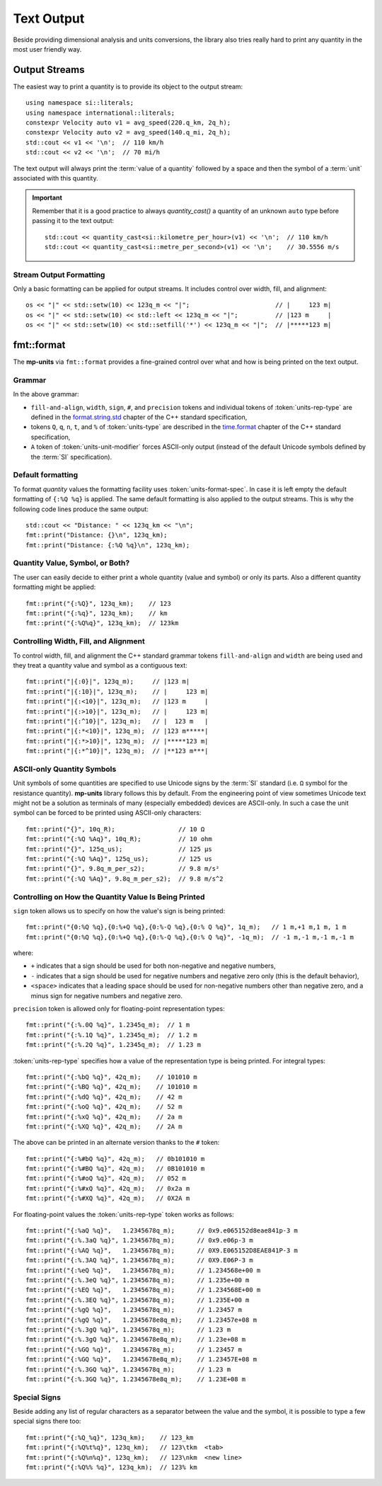 .. namespace:: units

Text Output
===========

Beside providing dimensional analysis and units conversions, the library
also tries really hard to print any quantity in the most user friendly way.

Output Streams
--------------

The easiest way to print a quantity is to provide its object to the output
stream::

    using namespace si::literals;
    using namespace international::literals;
    constexpr Velocity auto v1 = avg_speed(220.q_km, 2q_h);
    constexpr Velocity auto v2 = avg_speed(140.q_mi, 2q_h);
    std::cout << v1 << '\n';  // 110 km/h
    std::cout << v2 << '\n';  // 70 mi/h

The text output will always print the :term:`value of a quantity` followed
by a space and then the symbol of a :term:`unit` associated with this quantity.

.. important::

    Remember that it is a good practice to always `quantity_cast()` a quantity
    of an unknown ``auto`` type before passing it to the text output::

        std::cout << quantity_cast<si::kilometre_per_hour>(v1) << '\n';  // 110 km/h
        std::cout << quantity_cast<si::metre_per_second>(v1) << '\n';    // 30.5556 m/s


Stream Output Formatting
^^^^^^^^^^^^^^^^^^^^^^^^

Only a basic formatting can be applied for output streams. It includes control
over width, fill, and alignment::

    os << "|" << std::setw(10) << 123q_m << "|";                       // |     123 m|
    os << "|" << std::setw(10) << std::left << 123q_m << "|";          // |123 m     |
    os << "|" << std::setw(10) << std::setfill('*') << 123q_m << "|";  // |*****123 m|


fmt::format
-----------

The **mp-units** via ``fmt::format`` provides a fine-grained control over what
and how is being printed on the text output.


Grammar
^^^^^^^

.. productionlist::
    units-format-spec: [fill-and-align] [width] [units-specs]
    units-specs: conversion-spec
               : units-specs conversion-spec
               : units-specs literal-char
    literal-char: any character other than '{' or '}'
    conversion-spec: '%' units-type
    units-type: [units-rep-modifier] 'Q'
              : [units-unit-modifier] 'q'
              : one of "nt%"
    units-rep-modifier: [sign] [#] [precision] [units-rep-type]
    units-rep-type: one of "aAbBdeEfFgGoxX"
    units-unit-modifier: 'A'

In the above grammar:

- ``fill-and-align``, ``width``, ``sign``, ``#``, and ``precision`` tokens and
  individual tokens of :token:`units-rep-type` are defined in the
  `format.string.std <https://wg21.link/format.string.std>`_ chapter of the C++
  standard specification,
- tokens ``Q``, ``q``, ``n``, ``t``, and ``%`` of :token:`units-type` are described
  in the `time.format <https://wg21.link/time.format>`_ chapter of the C++ standard
  specification,
- ``A`` token of :token:`units-unit-modifier` forces ASCII-only output (instead of the
  default Unicode symbols defined by the :term:`SI` specification).


Default formatting
^^^^^^^^^^^^^^^^^^

To format `quantity` values the formatting facility uses :token:`units-format-spec`.
In case it is left empty the default formatting of ``{:%Q %q}`` is applied. The same
default formatting is also applied to the output streams. This is why the following
code lines produce the same output::

    std::cout << "Distance: " << 123q_km << "\n";
    fmt::print("Distance: {}\n", 123q_km);
    fmt::print("Distance: {:%Q %q}\n", 123q_km);


Quantity Value, Symbol, or Both?
^^^^^^^^^^^^^^^^^^^^^^^^^^^^^^^^

The user can easily decide to either print a whole quantity (value and symbol) or
only its parts. Also a different quantity formatting might be applied::

    fmt::print("{:%Q}", 123q_km);    // 123
    fmt::print("{:%q}", 123q_km);    // km
    fmt::print("{:%Q%q}", 123q_km);  // 123km


Controlling Width, Fill, and Alignment
^^^^^^^^^^^^^^^^^^^^^^^^^^^^^^^^^^^^^^

To control width, fill, and alignment the C++ standard grammar tokens ``fill-and-align``
and ``width`` are being used and they treat a quantity value and symbol as a contiguous
text::

    fmt::print("|{:0}|", 123q_m);     // |123 m|
    fmt::print("|{:10}|", 123q_m);    // |     123 m|
    fmt::print("|{:<10}|", 123q_m);   // |123 m     |
    fmt::print("|{:>10}|", 123q_m);   // |     123 m|
    fmt::print("|{:^10}|", 123q_m);   // |  123 m   |
    fmt::print("|{:*<10}|", 123q_m);  // |123 m*****|
    fmt::print("|{:*>10}|", 123q_m);  // |*****123 m|
    fmt::print("|{:*^10}|", 123q_m);  // |**123 m***|


ASCII-only Quantity Symbols
^^^^^^^^^^^^^^^^^^^^^^^^^^^

Unit symbols of some quantities are specified to use Unicode signs by the :term:`SI`
standard (i.e. ``Ω`` symbol for the resistance quantity). **mp-units** library follows
this by default. From the engineering point of view sometimes Unicode text  might
not be a solution as terminals of many (especially embedded) devices are ASCII-only.
In such a case the unit symbol can be forced to be printed using ASCII-only characters::

    fmt::print("{}", 10q_R);                 // 10 Ω
    fmt::print("{:%Q %Aq}", 10q_R);          // 10 ohm
    fmt::print("{}", 125q_us);               // 125 µs
    fmt::print("{:%Q %Aq}", 125q_us);        // 125 us
    fmt::print("{}", 9.8q_m_per_s2);         // 9.8 m/s²
    fmt::print("{:%Q %Aq}", 9.8q_m_per_s2);  // 9.8 m/s^2


Controlling on How the Quantity Value Is Being Printed
^^^^^^^^^^^^^^^^^^^^^^^^^^^^^^^^^^^^^^^^^^^^^^^^^^^^^^

``sign`` token allows us to specify on how the value's sign is being printed::

    fmt::print("{0:%Q %q},{0:%+Q %q},{0:%-Q %q},{0:% Q %q}", 1q_m);   // 1 m,+1 m,1 m, 1 m
    fmt::print("{0:%Q %q},{0:%+Q %q},{0:%-Q %q},{0:% Q %q}", -1q_m);  // -1 m,-1 m,-1 m,-1 m

where:

- ``+`` indicates that a sign should be used for both non-negative and negative numbers,
- ``-`` indicates that a sign should be used for negative numbers and negative zero only
  (this is the default behavior),
- ``<space>`` indicates that a leading space should be used for non-negative numbers other
  than negative zero, and a minus sign for negative numbers and negative zero.

``precision`` token is allowed only for floating-point representation types::

    fmt::print("{:%.0Q %q}", 1.2345q_m);  // 1 m
    fmt::print("{:%.1Q %q}", 1.2345q_m);  // 1.2 m
    fmt::print("{:%.2Q %q}", 1.2345q_m);  // 1.23 m


:token:`units-rep-type` specifies how a value of the representation type is being
printed. For integral types::

    fmt::print("{:%bQ %q}", 42q_m);    // 101010 m
    fmt::print("{:%BQ %q}", 42q_m);    // 101010 m
    fmt::print("{:%dQ %q}", 42q_m);    // 42 m
    fmt::print("{:%oQ %q}", 42q_m);    // 52 m
    fmt::print("{:%xQ %q}", 42q_m);    // 2a m
    fmt::print("{:%XQ %q}", 42q_m);    // 2A m

The above can be printed in an alternate version thanks to the ``#`` token::

    fmt::print("{:%#bQ %q}", 42q_m);   // 0b101010 m
    fmt::print("{:%#BQ %q}", 42q_m);   // 0B101010 m
    fmt::print("{:%#oQ %q}", 42q_m);   // 052 m
    fmt::print("{:%#xQ %q}", 42q_m);   // 0x2a m
    fmt::print("{:%#XQ %q}", 42q_m);   // 0X2A m

For floating-point values the :token:`units-rep-type` token works as follows::

    fmt::print("{:%aQ %q}",   1.2345678q_m);      // 0x9.e065152d8eae841p-3 m
    fmt::print("{:%.3aQ %q}", 1.2345678q_m);      // 0x9.e06p-3 m
    fmt::print("{:%AQ %q}",   1.2345678q_m);      // 0X9.E065152D8EAE841P-3 m
    fmt::print("{:%.3AQ %q}", 1.2345678q_m);      // 0X9.E06P-3 m
    fmt::print("{:%eQ %q}",   1.2345678q_m);      // 1.234568e+00 m
    fmt::print("{:%.3eQ %q}", 1.2345678q_m);      // 1.235e+00 m
    fmt::print("{:%EQ %q}",   1.2345678q_m);      // 1.234568E+00 m
    fmt::print("{:%.3EQ %q}", 1.2345678q_m);      // 1.235E+00 m
    fmt::print("{:%gQ %q}",   1.2345678q_m);      // 1.23457 m
    fmt::print("{:%gQ %q}",   1.2345678e8q_m);    // 1.23457e+08 m
    fmt::print("{:%.3gQ %q}", 1.2345678q_m);      // 1.23 m
    fmt::print("{:%.3gQ %q}", 1.2345678e8q_m);    // 1.23e+08 m
    fmt::print("{:%GQ %q}",   1.2345678q_m);      // 1.23457 m
    fmt::print("{:%GQ %q}",   1.2345678e8q_m);    // 1.23457E+08 m
    fmt::print("{:%.3GQ %q}", 1.2345678q_m);      // 1.23 m
    fmt::print("{:%.3GQ %q}", 1.2345678e8q_m);    // 1.23E+08 m


Special Signs
^^^^^^^^^^^^^

Beside adding any list of regular characters as a separator between the value and the
symbol, it is possible to type a few special signs there too::

    fmt::print("{:%Q_%q}", 123q_km);    // 123_km
    fmt::print("{:%Q%t%q}", 123q_km);   // 123\tkm  <tab>
    fmt::print("{:%Q%n%q}", 123q_km);   // 123\nkm  <new line>
    fmt::print("{:%Q%% %q}", 123q_km);  // 123% km
